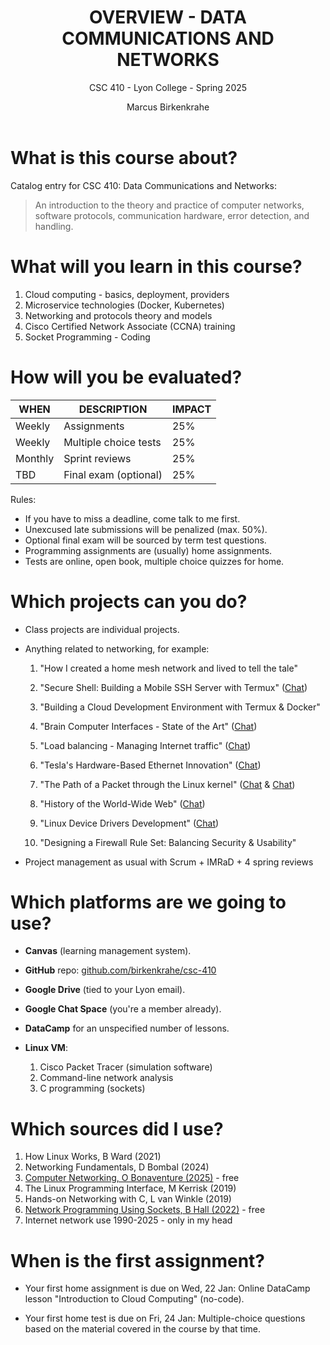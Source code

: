 #+TITLE:OVERVIEW - DATA COMMUNICATIONS AND NETWORKS
#+AUTHOR: Marcus Birkenkrahe
#+SUBTITLE: CSC 410 - Lyon College - Spring 2025
#+STARTUP: overview hideblocks indent
#+options: toc:nil num:nil ^:nil:
* What is this course about?

Catalog entry for CSC 410: Data Communications and Networks:
#+begin_quote
An introduction to the theory and practice of computer networks,
software protocols, communication hardware, error detection, and
handling.
#+end_quote

* What will you learn in this course?

1. Cloud computing - basics, deployment, providers
2. Microservice technologies (Docker, Kubernetes)
3. Networking and protocols theory and models
4. Cisco Certified Network Associate (CCNA) training
5. Socket Programming - Coding

* How will you be evaluated?

| WHEN       | DESCRIPTION             | IMPACT |
|------------+-------------------------+--------|
| Weekly     | Assignments             |    25% |
| Weekly     | Multiple choice tests   |    25% |
| Monthly    | Sprint reviews          |    25% |
| TBD        | Final exam (optional)   |    25% |

Rules:
- If you have to miss a deadline, come talk to me first.
- Unexcused late submissions will be penalized (max. 50%).
- Optional final exam will be sourced by term test questions.
- Programming assignments are (usually) home assignments.
- Tests are online, open book, multiple choice quizzes for home.

* Which projects can you do?

- Class projects are individual projects.

- Anything related to networking, for example:

  1) "How I created a home mesh network and lived to tell the tale"

  2) "Secure Shell: Building a Mobile SSH Server with Termux" ([[https://chat.google.com/room/AAAA-JMbI_M/5Pi9IfZzNWc/5Pi9IfZzNWc?cls=10][Chat]])

  3) "Building a Cloud Development Environment with Termux & Docker"

  4) "Brain Computer Interfaces - State of the Art" ([[https://chat.google.com/room/AAAA-JMbI_M/7TqIej3bMr8/7TqIej3bMr8?cls=10][Chat]])

  5) "Load balancing - Managing Internet traffic" ([[https://chat.google.com/room/AAAA-JMbI_M/Szz72gMYVac/Szz72gMYVac?cls=10][Chat]])

  6) "Tesla's Hardware-Based Ethernet Innovation" ([[https://chat.google.com/room/AAAA-JMbI_M/TvGCgpGcp2I/TvGCgpGcp2I?cls=10][Chat]])

  7) "The Path of a Packet through the Linux kernel" ([[https://chat.google.com/room/AAAA-JMbI_M/2-oT2glSvg8/2-oT2glSvg8?cls=10][Chat]] & [[https://chat.google.com/room/AAAA-JMbI_M/EyGuuvXzBtg/EyGuuvXzBtg?cls=10][Chat]])

  8) "History of the World-Wide Web" ([[https://chat.google.com/room/AAAA-JMbI_M/88mQFajvWxM/88mQFajvWxM?cls=10][Chat]])

  9) "Linux Device Drivers Development" ([[https://chat.google.com/room/AAAA-JMbI_M/kN__hu9bh_I/kN__hu9bh_I?cls=10][Chat]])

  10) "Designing a Firewall Rule Set: Balancing Security & Usability"

- Project management as usual with Scrum + IMRaD + 4 spring reviews

* Which platforms are we going to use?

- *Canvas* (learning management system).

- *GitHub* repo: [[https://github.com/birkenkrahe/csc-410][github.com/birkenkrahe/csc-410]]

- *Google Drive* (tied to your Lyon email).

- *Google Chat Space* (you're a member already).

- *DataCamp* for an unspecified number of lessons.

- *Linux VM*:
  1) Cisco Packet Tracer (simulation software)
  2) Command-line network analysis
  3) C programming (sockets)

* Which sources did I use?

1. How Linux Works, B Ward (2021)
2. Networking Fundamentals, D Bombal (2024)
3. [[https://beta.computer-networking.info/syllabus/default/index.html][Computer Networking, O Bonaventure (2025)]] - free
4. The Linux Programming Interface, M Kerrisk (2019)
5. Hands-on Networking with C, L van Winkle (2019)
6. [[https://beej.us/guide/bgnet/][Network Programming Using Sockets, B Hall (2022)]] - free
7. Internet network use 1990-2025 - only in my head

* When is the first assignment?

- Your first home assignment is due on Wed, 22 Jan: Online DataCamp
  lesson "Introduction to Cloud Computing" (no-code).

- Your first home test is due on Fri, 24 Jan: Multiple-choice
  questions based on the material covered in the course by that time.
